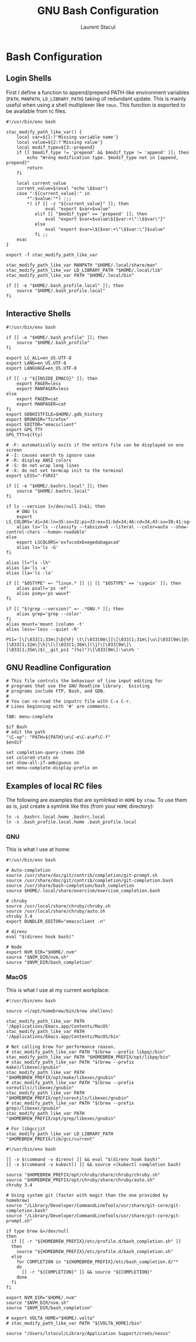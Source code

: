 #+title: GNU Bash Configuration
#+author: Laurent Stacul
#+email: laurent.stacul@gmail.com
#+language: en

* Bash Configuration

** Login Shells

First I define a function to append/prepend PATH-like environment
variables (=PATH=, =MANPATH=, =LD_LIBRARY_PATH=) taking of redundant
update. This is mainly useful when using a shell multiplexer like
=tmux=. This function is exported to be available from rc files.


#+begin_src shell :tangle .bash_profile
  #!/usr/bin/env bash

  stac_modify_path_like_var() {
      local var=${1:?'Missing variable name'}
      local value=${2:?'Missing value'}
      local modif_type=${3:-prepend}
      if [[ $modif_type != 'prepend' && $modif_type != 'append' ]]; then
          echo "Wrong modification type. $modif_type not in [append, prepend]"
          return
      fi

      local current_value
      current_value=$(eval "echo \$$var")
      case ":${current_value}:" in
          ,*":$value:"*) :;;
          ,*) if [[ -z "${current_value}" ]]; then
                 eval "export $var=$value"
             elif [[ "$modif_type" == 'prepend' ]]; then
                 eval "export $var=$value\${$var:+\":\$$var\"}"
             else
                 eval "export $var=\${$var:+\"\$$var:\"}$value"
             fi ;;
      esac
  }

  export -f stac_modify_path_like_var
#+end_src


#+begin_src shell :tangle .bash_profile
  stac_modify_path_like_var MANPATH "$HOME/.local/share/man"
  stac_modify_path_like_var LD_LIBRARY_PATH "$HOME/.local/lib"
  stac_modify_path_like_var PATH "$HOME/.local/bin"

  if [[ -e "$HOME/.bash_profile.local" ]]; then
      source "$HOME/.bash_profile.local"
  fi
#+end_src

** Interactive Shells

#+begin_src shell :tangle .bashrc
  #!/usr/bin/env bash

  if [[ -e "$HOME/.bash_profile" ]]; then
      source "$HOME/.bash_profile"
  fi

  export LC_ALL=en_US.UTF-8
  export LANG=en_US.UTF-8
  export LANGUAGE=en_US.UTF-8

  if [[ -z "${INSIDE_EMACS}" ]]; then
      export PAGER=less
      export MANPAGER=less
  else
      export PAGER=cat
      export MANPAGER=cat
  fi
  export GDBHISTFILE=$HOME/.gdb_history
  export BROWSER="firefox"
  export EDITOR="emacsclient"
  export GPG_TTY
  GPG_TTY=$(tty)

  # -F: automatically exits if the entire file can be displayed on one screen
  # -I: causes search to ignore case
  # -R: display ANSI colors
  # -S: do not wrap long lines
  # -X: do not set termcap init to the terminal
  export LESS="-FSRXI"

  if [[ -e "$HOME/.bashrc.local" ]]; then
      source "$HOME/.bashrc.local"
  fi

  if ls --version 1>/dev/null 2>&1; then
      # GNU ls
      export LS_COLORS='di=34:ln=35:so=32:pi=33:ex=31:bd=34;46:cd=34;43:su=30;41:sg=30;46:tw=30;42:ow=30;43'
      alias ls='ls --classify --tabsize=0 --literal --color=auto --show-control-chars --human-readable'
  else
      export LSCOLORS='exfxcxdxbxegedabagacad'
      alias ls='ls -G'
  fi

  alias ll="ls -lh"
  alias la='ls -a'
  alias lla='ls -la'

  if [[ "$OSTYPE" =~ ^linux.* ]] || [[ "$OSTYPE" == 'cygwin' ]]; then
      alias psall='ps -ef'
      alias psmy='ps wwuxf'
  fi

  if [[ "$(grep --version)" =~ .*GNU.* ]]; then
      alias grep='grep --color'
  fi
  alias mount='mount |column -t'
  alias less='less --quiet -R'

  PS1='[\[\033[1;33m\]\D{%F} \t\[\033[0m\]]\[\033[1;31m\]\u\[\033[0m\]@\[\033[1;32m\]\h|\l\[\033[1;36m\](\j)\[\033[0m\]\[\033[1;35m\]$(__git_ps1 "(%s)")\[\033[0m\]:\w\n% '
#+end_src

** GNU Readline Configuration

#+begin_src shell :tangle .inputrc
  # This file controls the behaviour of line input editing for
  # programs that use the GNU Readline library.  Existing
  # programs include FTP, Bash, and GDB.
  #
  # You can re-read the inputrc file with C-x C-r.
  # Lines beginning with '#' are comments.

  TAB: menu-complete

  $if Bash
  # edit the path
  "\C-xp": "PATH=${PATH}\e\C-e\C-a\ef\C-f"
  $endif

  set completion-query-items 150
  set colored-stats on
  set show-all-if-ambiguous on
  set menu-complete-display-prefix on
#+end_src

** Examples of local RC files

The following are examples that are symlinked in =HOME= by =stow=. To
use them as is, just create a symlink like this (from your =HOME=
directory):

#+begin_src shell
  ln -s .bashrc.local.home .bashrc.local
  ln -s .bash_profile.local.home .bash_profile.local
#+end_src

*** GNU

This is what I use at home:

#+begin_src shell :tangle .bashrc.local.home
  #!/usr/bin/env bash

  # Auto-completion
  source /usr/share/doc/git/contrib/completion/git-prompt.sh
  source /usr/share/doc/git/contrib/completion/git-completion.bash
  source /usr/share/bash-completion/bash_completion
  source $HOME/.local/share/exercism/exercism_completion.bash

  # chruby
  source /usr/local/share/chruby/chruby.sh
  source /usr/local/share/chruby/auto.sh
  chruby 3.4
  export BUNDLER_EDITOR="emacsclient -n"

  # direnv
  eval "$(direnv hook bash)"

  # Node
  export NVM_DIR="$HOME/.nvm"
  source "$NVM_DIR/nvm.sh"
  source "$NVM_DIR/bash_completion"
#+end_src

*** MacOS

This is what I use at my current workplace:

#+begin_src shell :tangle .bash_profile.local.work
  #!/usr/bin/env bash

  source <(/opt/homebrew/bin/brew shellenv)

  stac_modify_path_like_var PATH '/Applications/Emacs.app/Contents/MacOS'
  stac_modify_path_like_var PATH '/Applications/Emacs.app/Contents/MacOS/bin'

  # Not calling brew for performance reason.
  # stac_modify_path_like_var PATH "$(brew --prefix libpq)/bin"
  stac_modify_path_like_var PATH "$HOMEBREW_PREFIX/opt/libpq/bin"
  # stac_modify_path_like_var PATH "$(brew --prefix make)/libexec/gnubin"
  stac_modify_path_like_var PATH "$HOMEBREW_PREFIX/opt/make/libexec/gnubin"
  # stac_modify_path_like_var PATH "$(brew --prefix coreutils)/libexec/gnubin"
  stac_modify_path_like_var PATH "$HOMEBREW_PREFIX/opt/coreutils/libexec/gnubin"
  # stac_modify_path_like_var PATH "$(brew --prefix grep)/libexec/gnubin"
  stac_modify_path_like_var PATH "$HOMEBREW_PREFIX/opt/grep/libexec/gnubin"

  # For libgccjit
  stac_modify_path_like_var LD_LIBRARY_PATH "$HOMEBREW_PREFIX/lib/gcc/current"
#+end_src


#+begin_src shell :tangle .bashrc.local.work
  #!/usr/bin/env bash

  [[ -x $(command -v direnv) ]] && eval "$(direnv hook bash)"
  [[ -x $(command -v kubectl) ]] && source <(kubectl completion bash)

  source "$HOMEBREW_PREFIX/opt/chruby/share/chruby/chruby.sh"
  source "$HOMEBREW_PREFIX/opt/chruby/share/chruby/auto.sh"
  chruby 3.4

  # Using system git (faster with magit than the one provided by homebrew)
  source "/Library/Developer/CommandLineTools/usr/share/git-core/git-completion.bash"
  source "/Library/Developer/CommandLineTools/usr/share/git-core/git-prompt.sh"

  if type brew &>/dev/null
  then
    if [[ -r "${HOMEBREW_PREFIX}/etc/profile.d/bash_completion.sh" ]]
    then
      source "${HOMEBREW_PREFIX}/etc/profile.d/bash_completion.sh"
    else
      for COMPLETION in "${HOMEBREW_PREFIX}/etc/bash_completion.d/"*
      do
        [[ -r "${COMPLETION}" ]] && source "${COMPLETION}"
      done
    fi
  fi

  export NVM_DIR="$HOME/.nvm"
  source "$NVM_DIR/nvm.sh"
  source "$NVM_DIR/bash_completion"

  # export VOLTA_HOME="$HOME/.volta"
  # stac_modify_path_like_var PATH "${VOLTA_HOME}/bin"

  source "/Users/lstacul/Library/Application Support/creds/nexus"
#+end_src
